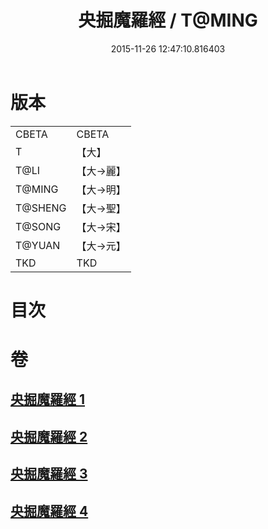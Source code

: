 #+TITLE: 央掘魔羅經 / T@MING
#+DATE: 2015-11-26 12:47:10.816403
* 版本
 |     CBETA|CBETA   |
 |         T|【大】     |
 |      T@LI|【大→麗】   |
 |    T@MING|【大→明】   |
 |   T@SHENG|【大→聖】   |
 |    T@SONG|【大→宋】   |
 |    T@YUAN|【大→元】   |
 |       TKD|TKD     |

* 目次
* 卷
** [[file:KR6a0120_001.txt][央掘魔羅經 1]]
** [[file:KR6a0120_002.txt][央掘魔羅經 2]]
** [[file:KR6a0120_003.txt][央掘魔羅經 3]]
** [[file:KR6a0120_004.txt][央掘魔羅經 4]]
